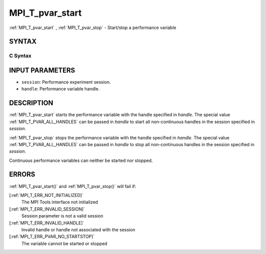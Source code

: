 .. _MPI_T_pvar_start:

MPI_T_pvar_start
~~~~~~~~~~~~~~~~
:ref:`MPI_T_pvar_start` , :ref:`MPI_T_pvar_stop`  - Start/stop a performance
variable

SYNTAX
======

C Syntax
--------

.. code-block:: c
   :linenos:

   #include <mpi.h>
   int MPI_T_pvar_start(MPI_T_pvar_session session, MPI_T_pvar_handle handle)

   int MPI_T_pvar_stop(MPI_T_pvar_session session, MPI_T_pvar_handle handle)

INPUT PARAMETERS
================

* ``session``: Performance experiment session. 

* ``handle``: Performance variable handle. 

DESCRIPTION
===========

:ref:`MPI_T_pvar_start`  starts the performance variable with the handle
specified in *handle*. The special value :ref:`MPI_T_PVAR_ALL_HANDLES`  can be
passed in *handle* to start all non-continuous handles in the session
specified in *session*.

:ref:`MPI_T_pvar_stop`  stops the performance variable with the handle specified
in *handle*. The special value :ref:`MPI_T_PVAR_ALL_HANDLES`  can be passed in
*handle* to stop all non-continuous handles in the session specified in
*session*.

Continuous performance variables can neither be started nor stopped.

ERRORS
======

:ref:`MPI_T_pvar_start()`  and :ref:`MPI_T_pvar_stop()`  will fail if:

[:ref:`MPI_T_ERR_NOT_INITIALIZED]` 
   The MPI Tools interface not initialized

[:ref:`MPI_T_ERR_INVALID_SESSION]` 
   Session parameter is not a valid session

[:ref:`MPI_T_ERR_INVALID_HANDLE]` 
   Invalid handle or handle not associated with the session

[:ref:`MPI_T_ERR_PVAR_NO_STARTSTOP]` 
   The variable cannot be started or stopped


.. seealso::    :ref:`MPI_T_pvar_get_info` 
